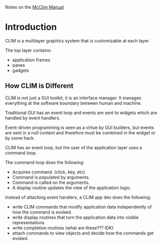 Notes on the [[https://common-lisp.net/project/mcclim/static/documents/mcclim.pdf][McClim Manual]]

* Introduction
  
CLIM is a multilayer graphics system that is customizable at each layer.

The top layer contains:
- application frames
- panes
- gadgets

** How CLIM is Different

CLIM is not just a GUI toolkit, it is an interface manager. 
It manages everything at the software boundary between human and machine. 

Traditional GUI has an event loop and events are sent to widgets which are handled by event handlers.

Event-driven programming is seen as a virtue by GUI builders, but events are sent in a null context and therefore must be combined in the widget or by some hack.

CLIM has an event loop, but the user of the application layer uses a command loop.

The command loop does the following:
- Acquires command. (click, key, etc)
- Command is populated by arguments.
- Command is called on the arguments.
- A display routine updates the view of the application logic.
  
Instead of attaching event handlers, a CLIM app dev does the following:
- write CLIM commands that modify application data independently of how the command is evoked.
- write display routines that turn the application data into visible representations
- write completion routines (what are these??? IDK)
- attach commands to view objects and decide how the commands get evoked.

  

